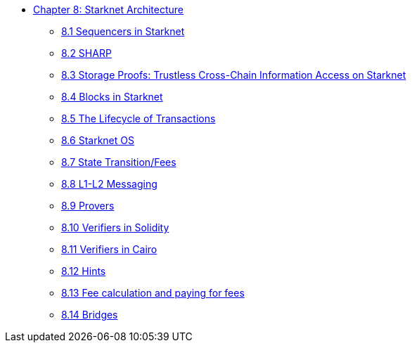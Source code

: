 * xref:index.adoc[Chapter 8: Starknet Architecture]
    ** xref:sequencers.adoc[8.1 Sequencers in Starknet]
    ** xref:sharp.adoc[8.2 SHARP]
    ** xref:storage_proofs.adoc[8.3 Storage Proofs: Trustless Cross-Chain Information Access on Starknet]
    ** xref:blocks.adoc[8.4 Blocks in Starknet]
    ** xref:transactions.adoc[8.5 The Lifecycle of Transactions]
    ** xref:starknet_os.adoc[8.6 Starknet OS]
    ** xref:state.adoc[8.7 State Transition/Fees]
    ** xref:l1l2.adoc[8.8 L1-L2 Messaging]
    ** xref:provers.adoc[8.9 Provers]
    ** xref:verifiers_solidity.adoc[8.10 Verifiers in Solidity]
    ** xref:verifiers_cairo.adoc[8.11 Verifiers in Cairo]
    ** xref:hints.adoc[8.12 Hints]
    ** xref:fees.adoc[8.13 Fee calculation and paying for fees]
    ** xref:bridges.adoc[8.14 Bridges]
